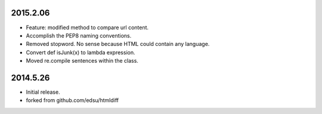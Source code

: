 2015.2.06
=========

* Feature: modified method to compare url content.
* Accomplish the PEP8 naming conventions.
* Removed stopword. No sense because HTML could contain any language.
* Convert def isJunk(x) to lambda expression.
* Moved re.compile sentences within the class.

2014.5.26
=========

* Initial release.
* forked from github.com/edsu/htmldiff
